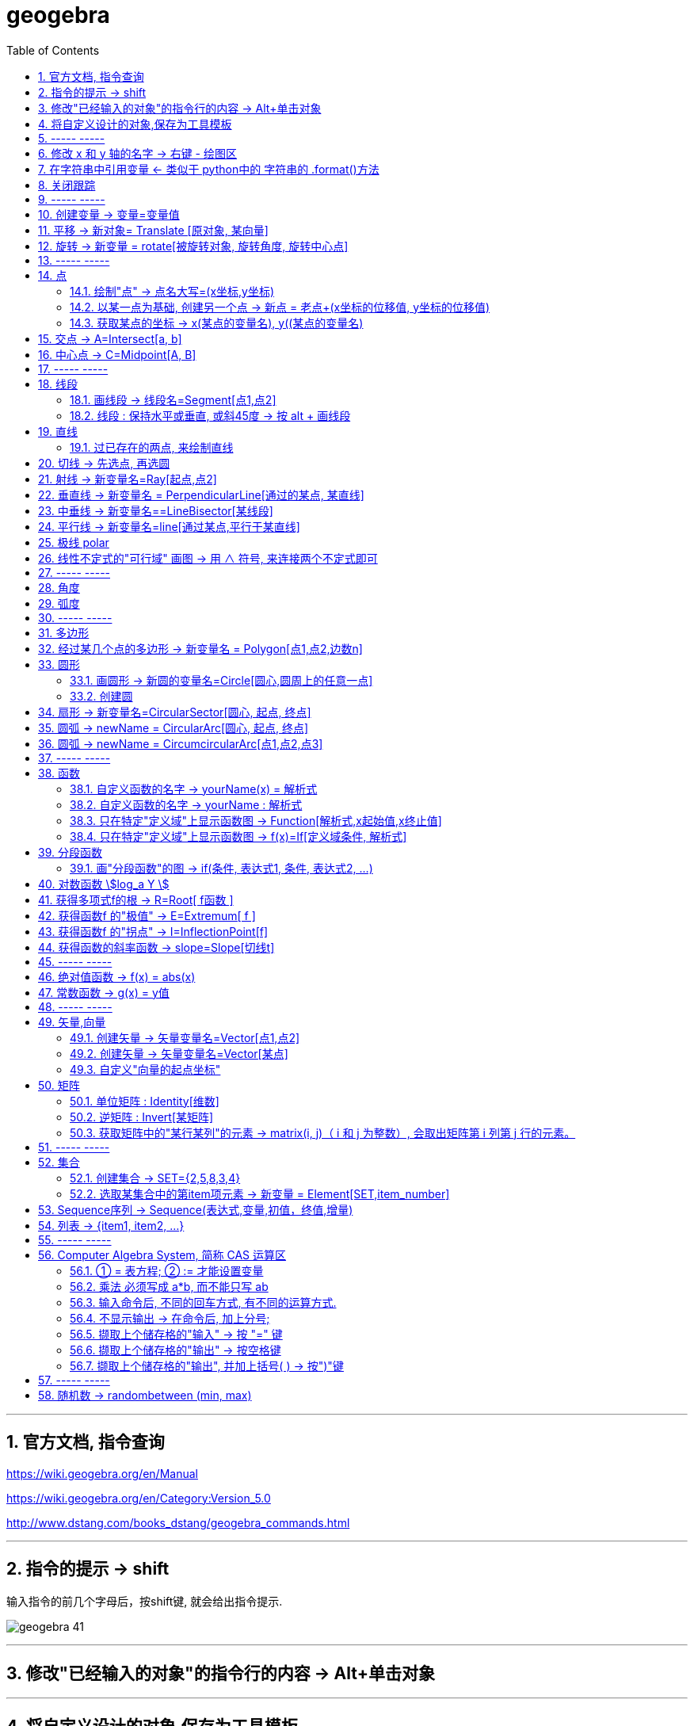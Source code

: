 
= geogebra
:toc:
:toclevels: 3
:sectnums:

---

== 官方文档, 指令查询

https://wiki.geogebra.org/en/Manual

https://wiki.geogebra.org/en/Category:Version_5.0

http://www.dstang.com/books_dstang/geogebra_commands.html


---


== 指令的提示 -> shift

输入指令的前几个字母后，按shift键, 就会给出指令提示.

image:img_geogebra/geogebra_41.png[]

---

== 修改"已经输入的对象"的指令行的内容 -> Alt+单击对象

---

== 将自定义设计的对象,保存为工具模板

比如, 你设计了一个等腰直角三角形的建模公式, 只需输入两个参数, 一个是直角定点坐标, 一个是腰长, 就能在笛卡尔坐标上输出该等腰三角形的图形.  +
你想把它变成一个工具(相当于变成office中的"宏"功能), 以后每次只要点击该工具按钮, 输入这两个参数, 就能自动画出该等腰直角三角形.

方法流程:

[cols="1a,2a"]
|===
|流程步骤 |Header 2

|先以此执行以下命令, 建立一个等腰直角三角形
|
....
A=(2,3)
k=5
B=A+(k,0)
C=B+(0,k)
poly_1=Polygon[A,B,C]
....

image:img_geogebra/geogebra_42.png[]

可以看出, 这个三角形的建立过程, 其实只建立在两个基础参数上: A点, 和 k值.

|点菜单 tools -> creat new tool
|
image:img_geogebra/geogebra_43.png[]

在 output objects 中, 点击下拉三角形, 选中你刚刚创建的等腰直角三角形对象.

image:img_geogebra/geogebra_44.png[]

在 input objects 中, 会自动出现你选中的"等腰三角形"的多个基础输入参数. 其上下顺序, 就是参数顺序. 你可以随意调节其顺序.

image:img_geogebra/geogebra_45.png[]

在 name & icon中, 可以输入你这个"宏"的名称, 及指令代码. 还可以更换该"宏"工具按钮的图标

image:img_geogebra/geogebra_46.png[]

然后点击 finish.


|现在, 在功能按钮列的最后一格, 就会出现此等腰三角形的功能按钮。点击它, 输入基础参数后, 就能自动输出图形.
|
image:img_geogebra/geogebra_47.png[]


|因为你刚才定义了你这个三角形的"指令代码"也是 myTriangle, 所以你可以通过指令, 来输出该三角形图形
|比如, 你输入指令: myTriangle(A, 4) +
意思就是输入两个参数: A点和 腰长4, 来创建图像.

image:img_geogebra/geogebra_49.png[]


|如果你想更新编辑该"宏", 就选菜单 tools -> manage tools
|image:img_geogebra/geogebra_48.png[]

|注意: 你在某个文件中自定义的"宏",只和该文件捆绑.  +
如果你想将"宏"用于其他新文件, 就要先把该"宏"保存下来. +
选菜单 tools -> manage tools -> save as -> 存成 ggt 格式.

|image:img_geogebra/geogebra_50.png[]

|在新的文件中, 载入你的"宏":

1. 就把 ggt文件直接拖进软件中来. 或用菜单 open 也能打开. +
open 菜单可以打开 ggb, ggt文件.
2. 然后, 选 tools -> customize toolbar, 就能看到你的"宏", 把它 insert 到工具栏中即可.
|image:img_geogebra/geogebra_51.png[]
|===








== ----- -----

---

== 修改 x 和 y 轴的名字 -> 右键 - 绘图区

比如, 你要把 x 轴改成 变量名是 time,  y 轴改成 变量名是elevation :

在绘图区空白处，单击鼠标右键——绘图区, 分别设置 x 和 y 轴的 "标签"(即新变量名) 和 "单位".

image:img_geogebra/geogebra_06.png[]

image:img_geogebra/geogebra_07.png[]

---

== 在字符串中引用变量 <- 类似于 python中的 字符串的 .format()方法

即相当于 python 中 字符串中引用变量的方法 :
....
info_3 = "the name is {} \n, the age is {}".format(name ,age)
....

image:img_geogebra/geogebra_21.png[]


---

== 关闭跟踪

只清除本次的跟踪 -> ctrl + F

关闭跟踪 : 用右键点击原来跟踪的点或者线，然后选择里面的“取消跟踪”.

image:img_geogebra/geogebra_20.png[]


---

== ----- -----

== 创建变量 -> 变量=变量值

....
a=1
//生成变量 a, 值为1

//然后就可以将这个变量, 使用到其他式子中了, 就像编程一样. 比如:
f(x)=a*x^2
....

注意, 默认情况下, 变量在生成后, 前面的图层眼睛是关掉的, 即看不到滑动条. 你打开后, 才能看到.

image:img_geogebra/geogebra_12.png[]

把图形隐藏掉的好处是什么? 比如你多个"点"在同一个坐标处, 你不想某一个"点"被移动, 就可以暂时把它隐藏起来(相当于锁定功能).

---

== 平移 -> 新对象= Translate [原对象, 某向量]

平移后的新对象名称 A'= Translate [原对象A,向量v]，可建立将原对象以向量 v 为基准，所建立的新平移后对象。

....
A'= Translate[A,v]
//将点A, 以向量v的长度和方向, 平移到新的点A'
....

image:img_geogebra/geogebra_34.png[]

....
newLine = Translate[oldLine, vOld]
//将直线oldLine, 以向量vOld的长度和方向, 平移到新的直线位置newLine处.
....

image:img_geogebra/geogebra_35.png[]


....
newTriangle = Translate[oldTriangle, vOld]
//将三角形oldTriangle, 以向量vOld的长度和方向, 平移到新的三角形位置newTriangle处.
....

image:img_geogebra/geogebra_36.png[]

---

== 旋转 -> 新变量 = rotate[被旋转对象, 旋转角度, 旋转中心点]

....
line2 = rotate[line1, angle, pointA]
\\ 将line1, 以pointA为旋转中心, 逆时针旋转angle角度, 得到的新line赋给新变量 line2.
....

image:img_geogebra/geogebra_37.png[]

....
newTriangle= rotate[oldTriangle, angle, pointA]
\\ 将三角形oldTriangle, 以pointA为旋转中心, 逆时针旋转angle角度, 得到的新三角形赋值给新变量 newTriangle.
....

image:img_geogebra/geogebra_38.png[]


== ----- -----

---

== 点

==== 绘制"点" -> 点名大写=(x坐标,y坐标)

....
P=(3,2)
....
构造点P

注意: Geogebra对字母大小写敏感. 所以, 点名必须用大写! 不能用小写, 用小写会变成箭头:

image:img_geogebra/geogebra_09.png[]

[options="autowidth"]
|===
|Header 1 |Header 2

|点
|要使用大写字母为首的名称； +
例如：A=(1,2)

|线段, 线, 圆, 函数名, 变量名
|用小写字母为首来命名. +
如： +circle c: (x-2)\^2+(y-1)^2=16 +
f(x)=3*x+2
|===

---

==== 以某一点为基础, 创建另一个点 -> 新点 = 老点+(x坐标的位移值, y坐标的位移值)

....
B=A+(0,3)
// B点的坐标是A点坐标的(x+0,y+3), 即B点是从A点向上平移3个单位.
....

image:img_geogebra/geogebra_27.png[]


---

==== 获取某点的坐标 -> x(某点的变量名), y((某点的变量名)

这个类似于编程中的 x()函数, 功能是获取某点的x坐标.

....
S=(x(A), slope)

//创建一个S变量, 它是一个点.
x(A)给出点Ａ的ｘ轴坐标; y(A)给出点A的y坐标.
slope也是个变量, 它是某条函数曲线的某点处的斜率. 可以用 : "变量名slope=Slope[切线]" 来获得.
....

image:img_geogebra/geogebra_19.png[]

---

== 交点 -> A=Intersect[a, b]

....
A=Intersect[a, b]
//创建直线 a、b 的交点, 赋值给变量A
....

---

== 中心点 -> C=Midpoint[A, B]

....
C=Midpoint[A, B]
//创建点 A、B 之中点, 赋值给变量C

或
C=Midpoint[s]
//创建直线s的中点, 赋值给变量C
....

---

== ----- -----


---

== 线段

==== 画线段 -> 线段名=Segment[点1,点2]

可以用命令来输入 :
....
s=Segment[A,C]
//这个意思为: 创建一个经过 A 和 C点的线段,
并且对该线段, 起名为s线段.

对图形起"变量名"有什么好处? 就可以像编程一样, 在其他地方来引用这个变量名了!
比如 : 你要在这个 名叫s的 线段上, 取它的中点, 就可以用这个命令:
D=Midpoint[s]
同样, 我们给新建的中点, 起变量名叫 D.
....



---

==== 线段 : 保持水平或垂直, 或斜45度 -> 按 alt + 画线段

绘制直线/线段时, 按住键盘上的Alt键，可以15° 为单位, 来选择倾斜角。


---

== 直线

==== 过已存在的两点, 来绘制直线

A, B 两点若已存在, 就可以用
....
Line[A,B]
....
命令, 来创建经过这两点的直线.




---

== 切线 -> 先选点, 再选圆



依次选择点和圆, 就能做切线.  +
比如下例, 先选中B点, 再选中圆.

image:img_geogebra/geogebra_10.png[]


---

== 射线 -> 新变量名=Ray[起点,点2]

....
b=Ray[A,B]
// 起点 A 通过 B 点的射线。

或
c=Ray[A,v]
// 起点 A 且方向为 v 向量方向射线。
....

---

== 垂直线 -> 新变量名 = PerpendicularLine[通过的某点, 某直线]

Perpendicular : n. / v.  ~ (to sth) 垂直的；成直角的 +
-> per-,整个的，-pend,悬挂，词源同depend,pendulum.引申词义垂直的。 +
- Are the lines perpendicular to each other? 这些直线相互垂直吗？

....
L=PerpendicularLine[C,a]
\\ 通过点C, 且垂直于 a 的直线。

或
L=PerpendicularLine[C,u]
\\通过点C,  且垂直于向量 u 的直线。
....

image:img_geogebra/geogebra_24.png[]


---

== 中垂线 -> 新变量名==LineBisector[某线段]

....
L=LineBisector[A,B]
\\ 创建线段 AB 的中垂线, 赋值给变量 L

L=LineBisector[s]
\\s 线段的中垂线
....

image:img_geogebra/geogebra_26.png[]

---


== 平行线 -> 新变量名=line[通过某点,平行于某直线]

....
L=line[C,a]
//通过 C 点, 且平行于 a 直线的直线
....

image:img_geogebra/geogebra_25.png[]

---

== 极线 polar

极线:: 圆锥曲线外一点和圆锥曲线会有两个切点，过这两个切点的直线, 就称为"极线"。

image:img_geogebra/geogebra_39.png[]

制作方法 : 先选点, 后选圆锥曲线即可.


---

== 线性不定式的"可行域" 画图 -> 用 ∧ 符号, 来连接两个不定式即可

如:
....
x+y-5≤0 ∧ x-2y-2≤0
....

image:img_geogebra/geogebra_56.png[]

---

== ----- -----

---



== 角度

....
α=Angle[A,B,C]
//以 B 为顶点，线段BA 和 线段BC 为两边的夹角.
注意 A、C 二点的点选顺序，是采用"逆时针"方向的有向角观念。
....

image:img_geogebra/geogebra_33.png[]


---

== 弧度

"选项"菜单 -> 高级 -> 可以设定角的单位.

---

== ----- -----

---

== 多边形

依次点击多边形的所有顶点，就构成了一个多边形。

image:img_geogebra/geogebra_08.png[]


---

== 经过某几个点的多边形 -> 新变量名 = Polygon[点1,点2,边数n]

....
Poly1=Polygon[A,B,n],n≧3
\\ 创建出包括点 A、B 的正 n 边形
....

image:img_geogebra/geogebra_28.png[]



---

== 圆形

==== 画圆形 -> 新圆的变量名=Circle[圆心,圆周上的任意一点]

....
d=Circle[D,C] //这里中括号[], 写成小括号() 也行.
//以点D为圆心, 经过点C的圆, 并且对新建的该圆, 起变量名为d.
....

image:img_geogebra/geogebra_11.png[]

---

==== 创建圆

....
c=Circle[M,r]
\\ 圆心M, 且半径为 r 的圆。

c=Circle[M,s]
\\ 圆心M, 且半径为 s 的长度的圆，其中s 为一已知线段。

c=Circle[M,A]
\\ 圆心M, 通过点 A 的圆。

c=Circle[A,B,C]
\\通过三点 A、B、C 的圆。
....

---

== 扇形 -> 新变量名=CircularSector[圆心, 起点, 终点]

....
c=CircularSector[M,A,B]

\\ 圆心为M，起点为A, 终点为B的扇形，
注意 : A、B 两点点选的顺序，是采用"逆时针"方向的.
....

image:img_geogebra/geogebra_29.png[]

image:img_geogebra/geogebra_30.png[]




---

== 圆弧 ->  newName = CircularArc[圆心, 起点, 终点]

....
c=CircularArc[M,A,B]
\\ 圆心为M，起点为A、终点为B 的圆弧，注意 A、B 两点的点选的顺序，是采用"逆时针"方向的有向角观念。
....

image:img_geogebra/geogebra_31.png[]

---

== 圆弧 ->  newName = CircumcircularArc[点1,点2,点3]
....
c=CircumCircularArc[A,B,C]
\\依序通过 A、B、C 三点的圆弧。
....

image:img_geogebra/geogebra_32.png[]

---

== ----- -----

---

== 函数


==== 自定义函数的名字 -> yourName(x) = 解析式

即, 写成形如 "f(x) = 函数公式"的形式. 将 f 换成你自定义的函数名即可.
....
yourName(x) = ax^2 + 2x -1
....

image:img_geogebra/geogebra_05.png[]


注意 : 不要同时输入两条 f(x) = ... , 这其实是相同的函数名, 你第二次输入的函数, 会把第一次输入的同名函数覆盖掉! 所以, 当你要输入两条函数时, 函数名不能一样!



注意: 如果你写成 y =  ax^2 + 2x -1 , 虽然画出来的图好像是一样的, 但这并不表示一个函数，而是一个曲线方程!  此时的 x 和 y 不是"自变量"和"因变量"的意思，而是代表着曲线上某点的两个坐标。

函数, 和曲线方程, 本质是不一样的:

- 函数: 只能"一对一"或"多对一"(多个x映射到同一个y值)
- 曲线方程 : 是可以"一对多"的(一个x映射多个y值)


---




==== 自定义函数的名字 -> yourName : 解析式

即, 在解析式前面, 写上你起的名字, 再加一个冒号 ":"

....
myName : ax^2 - 3x +1
....

image:img_geogebra/geogebra_04.png[]

注意: 坐标轴默认的x和y, 是两个保留关键字, 不能作为你自定义的函数名.


---

==== 只在特定"定义域"上显示函数图 -> Function[解析式,x起始值,x终止值]

官方文档  +
https://wiki.geogebra.org/s/zh/index.php?title=If_%E6%8C%87%E4%BB%A4&variant=zh-hans



如 : 我们 让 x^2 的图像, 只显示 定义域在(1,3) 段上的部分

....
Function[x^2,1,3]
....

image:img_geogebra/geogebra_01.png[]

---

==== 只在特定"定义域"上显示函数图 -> f(x)=If[定义域条件, 解析式]

如, 我们要做 x^2 的图像, 定义域限定为 1≤ x ≤3

....
f(x)=If[ x<=3 && x>=1 ,x^2]
....

image:img_geogebra/geogebra_02.png[]


也可以写成下面的形式, 限定定义域为  (x>0 && x<2):
....
f(x) = sin(x - 3), (x>0 && x<2)
....


---

== 分段函数




==== 画"分段函数"的图 -> if(条件, 表达式1, 条件, 表达式2, ...)

如, 我们来话这样一个"分段函数" : +
-> 当x<0时，函数值为x； +
-> 当0<x<2时，函数值为x²； +
-> 当2<x时，函数值为sinx。

....
if(x<0, x, x>=0&&x<2, x^2, x>2, sinx)
// 注意: if和()之间不能有空格!
....

image:img_geogebra/geogebra_03.png[]


---

== 对数函数 stem:[log_a Y ]

要在geogebra中 输入 stem:[x= log_{1/2} Y ], 就是:
....
log_{1/2}Y
....


---

== 获得多项式f的根 -> R=Root[ f函数 ]

....
f(x)=0.5x3+2x2+0.2x-1
//输入三次多项式f

R=Root[ f ]
//获得多项式f的根, 每个根都以变量名R 为名字.
如果有多个根，Geogebra会自动生成下标以示区别, 如（R1,R2,R3）。
....

image:img_geogebra/geogebra_15.png[]

....
root[x^2 - x - 6]
//能获得 该函数的根, 即该函数与x轴的交点的坐标值
....


---

== 获得函数f 的"极值" -> E=Extremum[ f ]


....
f(x)=0.5x3+2x2+0.2x-1
//输入三次多项式f

E=Extremum[ f ]
//获得f的极值, 给这个极值取变量名为E
....

image:img_geogebra/geogebra_16.png[]

---

== 获得函数f 的"拐点" -> I=InflectionPoint[f]

....
f(x)=0.5x3+2x2+0.2x-1
//输入三次多项式f

I=InflectionPoint[f]
//获得f的拐点, 给这个拐点取变量名为 I
....

image:img_geogebra/geogebra_17.png[]

---

== 获得函数的斜率函数 -> slope=Slope[切线t]

....
f(x)=x^2 / 2 + 1

//然后, 在函数f上新建一个点A,
绘制通过A点的函数f的切线t,

slope=Slope[t] // 创建切线t的斜率, 赋给变量slope.
....

image:img_geogebra/geogebra_18.png[]


---

== ----- -----

---

== 绝对值函数 -> f(x) = abs(x)

....
f(x) = abs(x)
....

image:img_geogebra/geogebra_13.png[]

---

== 常数函数 -> g(x) = y值

....
g(x) = 3
....

image:img_geogebra/geogebra_14.png[]

---

== ----- -----

---

== 矢量,向量

==== 创建矢量 -> 矢量变量名=Vector[点1,点2]

....
u=Vector[A,B]
// 矢量方向是从A到B. 并且, 将这个新建的矢量变量赋给 u.
....

image:img_geogebra/geogebra_22.png[]

---

==== 创建矢量 -> 矢量变量名=Vector[某点]

....
a=Vector[A]
// 创建原点到 A 点的向量
....

image:img_geogebra/geogebra_23.png[]


---

==== 自定义"向量的起点坐标"

Vector( <Start Point>, <End Point> )

image:img_geogebra/geogebra_62.png[]


将起点设定为在原点(0,0)上 :

image:img_geogebra/geogebra_63.png[]






---

== 矩阵

说明文档
https://wiki.geogebra.org/s/zh/index.php?title=%E7%9F%A9%E9%99%A3&variant=zh-hans

[options="autowidth" cols="1a,1a"]
|===
|Header 1 |Header 2

|在"代数区"中输入矩阵
|....
用 {{1, 2, 3}, {4, 5, 6}, {7, 8, 9}} 表示一个 3x3 矩阵
....

image:img_geogebra/geogebra_58.png[]

|在"绘图区"中输入矩阵
|在指令列输入:
....
FormulaText({{1, 2, 3}, {4, 5, 6}, {7, 8, 9}})
....
会产生一个 LaTeX 格式的矩阵。 +

或从代数区, 拖曳一个矩阵物件, 放到绘图区。

image:img_geogebra/geogebra_57.png[]

|两个矩阵相加
|sum1 = m1 + m2

image:img_geogebra/geogebra_59.png[]



|两个矩阵相乘

(注意: Matrix1 的行数, 与 Matrix2 的列数必须相等，才能进行矩阵乘法运算。)
|product_1 = m1 * m2

image:img_geogebra/geogebra_60.png[]

|将矩阵 Matrix 的每一个元素乘上 Number
|Matrix * Number

image:img_geogebra/geogebra_61.png[]

|===


---

==== 单位矩阵 : Identity[维数]

命令:  +
I = Identity[4]

image:img_geogebra/geogebra_64.png[]


---

==== 逆矩阵 : Invert[某矩阵]

官方文档说明  https://wiki.geogebra.org/en/Invert_Command

命令: +
A矩阵的逆矩阵 = Invert[A矩阵]  //中括号改成小括号也行

image:img_geogebra/geogebra_65.png[]


---

==== 获取矩阵中的"某行某列"的元素 -> matrix(i, j)（ i 和 j 为整数）, 会取出矩阵第 i 列第 j 行的元素。

matrix(1, 1) 取出第一列第一行的元素

image:img_geogebra/geogebra_66.png[]



== ----- -----

---

== 集合

==== 创建集合 -> SET={2,5,8,3,4}

....
SET={2,5,8,3,4}
\\建立名为 SET 集合，内含五个数
....

---

==== 选取某集合中的第item项元素 -> 新变量 = Element[SET,item_number]

....
a=Element[SET,3]
\\撷取 SET 集合中的第3个元素
....

---

== Sequence序列 -> Sequence(表达式,变量,初值，终值,增量)

Sequence()命令, 类似于编程语言中的 for循环命令.

即类似于:

[source, python]
----
//python
for num in range(1,10):
    ...
----

Sequence( <Expression>, <Variable>, <Start Value>, <End Value>, <Increment>)

....
Sequence(n^2,n,1.10,0.2)

newName=sequence[2n,n,1,5]
//创建一个{2,4,6,8,10}的序列, 赋值给变量 newName. +
即变数 n 由 1 到 5，依序代入 2n 这个表达式, 所求出的值 组成的集合.

Sequence((a,sin(a)),a,1,5,pi/6)
#描 a= 1到5, 以pi/6为增量, 所有sin(a)点. 注意不要用 x 作为变量! 否则会把所有的函数图给直接画出来的.

sequence[(i,i+1),i,1,5]
//该序列, 包含5个point, 分别是: {(1,2)(2,3)(3,4)(4,5)(5,6)}.
....


....
sequence[segment[(i,i),(i,i+1)],i,1,5]
//该序列包含5条线段.
....

image:img_geogebra/geogebra_40.png[]




---

== 列表 -> {item1, item2, ...}

点、线、多边形、文本、滑动条等, 都可以被称为一个"对象"，使用"列表"可以把多个"对象"放在一个列表里. 一个列表也是一个对象。

....
A= (-4.88,7.16)
B= (5.55,5.6)
C= (-4,2) //上面创建了3个点

l1= {A,B,C} // 把这三个点, 放在一个list中.
....

list拥有的方法 :

[options="autowidth"]
|===
|Header 1 |注意: 所有方法, 都会将结果赋值给一个新变量!

|length(yourList)
|计算列表 yourList 的长度, 即含有多少个item.

|Element(yourList,2)
|索引yourList中第2个item元素.

|take(yourList,1,3)
|提取列表 yourList 中的第1到第3个的所有元素.

|newList = append(yourList, newItem)
|给yourList 列表添加一个新的 newItem 后, 把这个新列表赋值给 newList 变量.

|
|
|===

---


== ----- -----

---

== Computer Algebra System, 简称 CAS 运算区

==== ① = 表方程; ② := 才能设置变量

[options="autowidth"]
|===
|Header 1 |Header 2

|=
|用于方程式. +
比如, 输入“a=2”, 并不会把2 这个值指定给变量a，
而是表示一个 a=2 的方程式。

|:=
|用于设定变量

image:img_geogebra/geogebra_52.png[]
|===

---

==== 乘法 必须写成 a*b, 而不能只写 ab

乘号必须用 * , 而不能省略不写, 如, 写成ab是错的, 必须写成 a*b

image:img_geogebra/geogebra_53.png[]


---

==== 输入命令后, 不同的回车方式, 有不同的运算方式.

[options="autowidth"]
|===
|Header 1 |输入 sqrt(75)

|Enter
|执行“代数”运算，得到 stem:[ 5 \sqrt{3} ]

|Ctrl+Enter
|执行“数值”运算，得到8.66

|Alt+Enter
|检查输入但不执行任何运算，得到 stem:[\sqrt{75} ]
|===


image:img_geogebra/geogebra_54.png[]

---

==== 不显示输出 -> 在命令后, 加上分号;

如果在输入的结尾加上分号，则该储存格不会显示输出，例如：“a:=5;”

image:img_geogebra/geogebra_55.png[]

---

==== 撷取上个储存格的"输入" -> 按 "=" 键

---

==== 撷取上个储存格的"输出" -> 按空格键

---

==== 撷取上个储存格的"输出", 并加上括号( ) -> 按")"键

---

== ----- -----

---

== 随机数 -> randombetween (min, max)

从 min - max 中取随机数, 包括 min 和 max 两个数本身.
....
= randombetween (1,5)
// 会从1-5 这 5个数中, 来取随机数
....

---


使用手册

30


